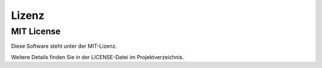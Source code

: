 Lizenz
======

MIT License
-----------

Diese Software steht unter der MIT-Lizenz.

Weitere Details finden Sie in der LICENSE-Datei im Projektverzeichnis.